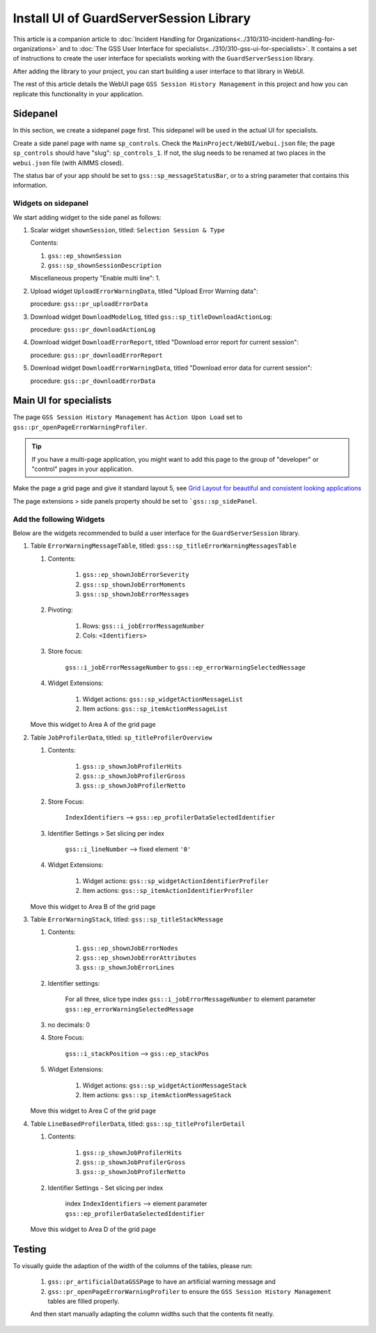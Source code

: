 Install UI of GuardServerSession Library
=========================================

This article is a companion article to :doc:`Incident Handling for Organizations<../310/310-incident-handling-for-organizations>` and to 
:doc:`The GSS User Interface for specialists<../310/310-gss-ui-for-specialists>`. 
It contains a set of instructions to create the user interface for specialists working with the ``GuardServerSession`` library. 

After adding the library to your project, you can start building a user interface to that library in WebUI. 

The rest of this article details the WebUI page ``GSS Session History Management`` in this project and how you can replicate this functionality in your application. 

Sidepanel
----------

In this section, we create a sidepanel page first. This sidepanel will be used in the actual UI for specialists.

Create a side panel page with name ``sp_controls``. 
Check the ``MainProject/WebUI/webui.json`` file; the page ``sp_controls`` should have "slug": ``sp_controls_1``.  
If not, the slug needs to be renamed at two places in the ``webui.json`` file (with AIMMS closed).

The status bar of your app should be set to ``gss::sp_messageStatusBar``, or to a string parameter that contains this information.


Widgets on sidepanel
^^^^^^^^^^^^^^^^^^^^^^

We start adding widget to the side panel as follows:

#.  Scalar widget ``shownSession``, titled: ``Selection Session & Type``

    Contents: 

    #.  ``gss::ep_shownSession``

    #.  ``gss::sp_shownSessionDescription``

    Miscellaneous property "Enable multi line": 1.

#.  Upload widget ``UploadErrorWarningData``, titled "Upload Error Warning data":

    procedure: ``gss::pr_uploadErrorData``

#.  Download widget ``DownloadModelLog``, titled ``gss::sp_titleDownloadActionLog``:

    procedure: ``gss::pr_downloadActionLog``

#.  Download widget ``DownloadErrorReport``, titled "Download error report for current session": 

    procedure: ``gss::pr_downloadErrorReport``


#.  Download widget ``DownloadErrorWarningData``, titled "Download error data for current session":

    procedure: ``gss::pr_downloadErrorData``
    
Main UI for specialists
------------------------

The page ``GSS Session History Management`` has ``Action Upon Load`` set to ``gss::pr_openPageErrorWarningProfiler``.

.. tip::
    
    If you have a multi-page application, you might want to add this page to the group of "developer" or "control" pages in your application.

Make the page a grid page and give it standard layout 5, 
see `Grid Layout for beautiful and consistent looking applications <https://community.aimms.com/aimms-webui-44/grid-layout-for-beautiful-and-consistent-looking-applications-728>`_

The page extensions > side panels property should be set to ```gss::sp_sidePanel``.

Add the following Widgets
^^^^^^^^^^^^^^^^^^^^^^^^^^^^^

Below are the widgets recommended to build a user interface for the ``GuardServerSession`` library.

#.  Table ``ErrorWarningMessageTable``, titled: ``gss::sp_titleErrorWarningMessagesTable``

    #. Contents: 

        #.  ``gss::ep_shownJobErrorSeverity``
        #.  ``gss::sp_shownJobErrorMoments``
        #.  ``gss::sp_shownJobErrorMessages``

    #. Pivoting: 

        #.  Rows: ``gss::i_jobErrorMessageNumber``
        #.  Cols: ``<Identifiers>``

    #. Store focus: 

        ``gss::i_jobErrorMessageNumber`` to ``gss::ep_errorWarningSelectedNessage``

    #. Widget Extensions:

        #. Widget actions: ``gss::sp_widgetActionMessageList``

        #. Item actions: ``gss::sp_itemActionMessageList``

    Move this widget to Area A of the grid page

#.  Table ``JobProfilerData``, titled: ``sp_titleProfilerOverview``

    #. Contents: 

        #.  ``gss::p_shownJobProfilerHits``

        #.  ``gss::p_shownJobProfilerGross``

        #.  ``gss::p_shownJobProfilerNetto``

    #. Store Focus:

        ``IndexIdentifiers`` --> ``gss::ep_profilerDataSelectedIdentifier``

    #. Identifier Settings > Set slicing per index

        ``gss::i_lineNumber`` --> fixed element ``'0'``
    
    #. Widget Extensions:

        #.  Widget actions: ``gss::sp_widgetActionIdentifierProfiler``
    
        #.  Item actions: ``gss::sp_itemActionIdentifierProfiler``

    Move this widget to Area B of the grid page


#.  Table ``ErrorWarningStack``, titled: ``gss::sp_titleStackMessage``

    #. Contents:

        #.  ``gss::ep_shownJobErrorNodes``
        #.  ``gss::ep_shownJobErrorAttributes``
        #.  ``gss::p_shownJobErrorLines``

    #. Identifier settings:

        For all three, slice type index ``gss::i_jobErrorMessageNumber`` to element parameter ``gss::ep_errorWarningSelectedMessage``

    #. no decimals: 0

    #. Store Focus:

        ``gss::i_stackPosition`` --> ``gss::ep_stackPos``

    #. Widget Extensions:

        #.  Widget actions: ``gss::sp_widgetActionMessageStack``
        #.  Item actions: ``gss::sp_itemActionMessageStack``

    Move this widget to Area C of the grid page

#.  Table ``LineBasedProfilerData``, titled: ``gss::sp_titleProfilerDetail``

    #. Contents: 

        #.  ``gss::p_shownJobProfilerHits``

        #.  ``gss::p_shownJobProfilerGross``

        #.  ``gss::p_shownJobProfilerNetto``

    #. Identifier Settings - Set slicing per index

        index ``IndexIdentifiers`` --> element parameter ``gss::ep_profilerDataSelectedIdentifier``

    Move this widget to Area D of the grid page


Testing
-----------

To visually guide the adaption of the width of the columns of the tables, please run:
    
    #.  ``gss::pr_artificialDataGSSPage`` to have an artificial warning message and 
    
    #.  ``gss::pr_openPageErrorWarningProfiler`` to ensure the ``GSS Session History Management`` tables are filled properly.
    
    And then start manually adapting the column widths such that the contents fit neatly.








































